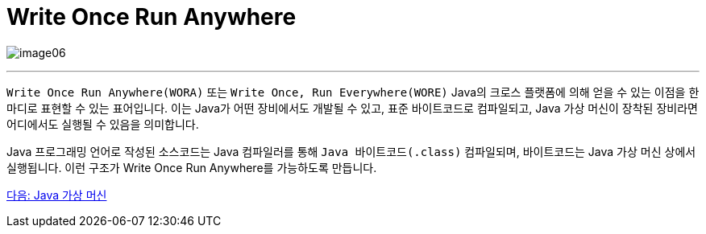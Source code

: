 = Write Once Run Anywhere

image:../images/image06.png[]

---

`Write Once Run Anywhere(WORA)` 또는 `Write Once, Run Everywhere(WORE)` Java의 크로스 플랫폼에 의해 얻을 수 있는 이점을 한마디로 표현할 수 있는 표어입니다. 이는 Java가 어떤 장비에서도 개발될 수 있고, 표준 바이트코드로 컴파일되고, Java 가상 머신이 장착된 장비라면 어디에서도 실행될 수 있음을 의미합니다.

Java 프로그래밍 언어로 작성된 소스코드는 Java 컴파일러를 통해 `Java 바이트코드(.class)` 컴파일되며, 바이트코드는 Java 가상 머신 상에서 실행됩니다. 이런 구조가 Write Once Run Anywhere를 가능하도록 만듭니다.

link:./06_Java_가상_머신[다음: Java 가상 머신]